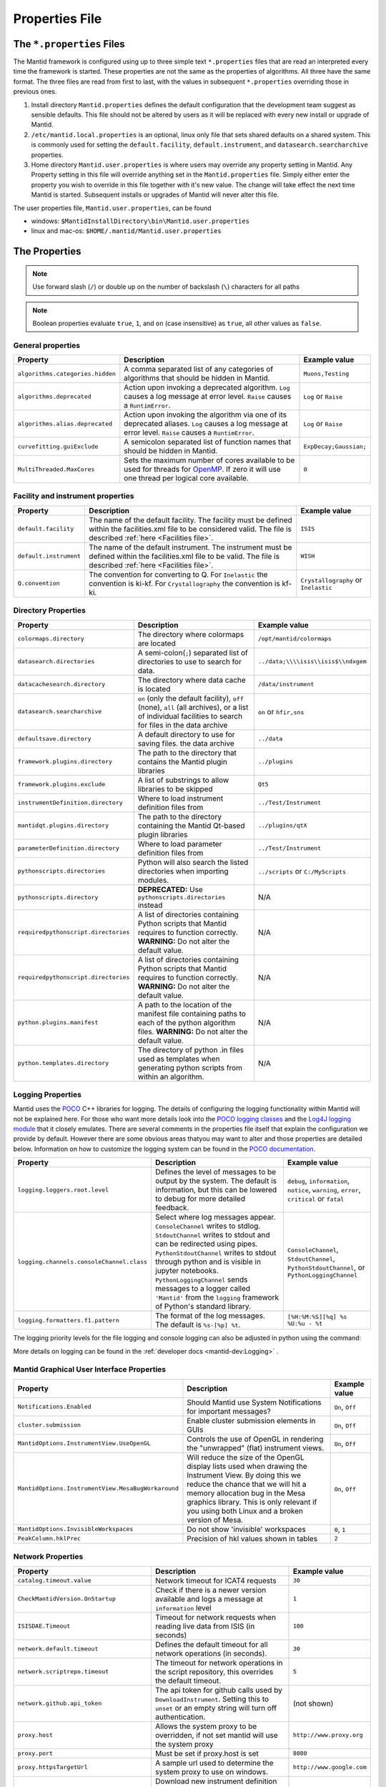 .. _Properties File:

Properties File
===============

The ``*.properties`` Files
--------------------------

The Mantid framework is configured using up to three simple text ``*.properties`` files that are read an interpreted every time the framework is started. These properties are not the same as the properties of algorithms. All three have the same format. The three files are read from first to last, with the values in subsequent ``*.properties`` overriding those in previous ones.

1. Install directory ``Mantid.properties`` defines the default configuration that the development team suggest as sensible defaults. This file should not be altered by users as it will be replaced with every new install or upgrade of Mantid.
2. ``/etc/mantid.local.properties`` is an optional, linux only file that sets shared defaults on a shared system. This is commonly used for setting the ``default.facility``, ``default.instrument``, and ``datasearch.searcharchive`` properties.
3. Home directory ``Mantid.user.properties`` is where users may override any property setting in Mantid. Any Property setting in this file will override anything set in the ``Mantid.properties`` file. Simply either enter the property you wish to override in this file together with it's new value. The change will take effect the next time Mantid is started. Subsequent installs or upgrades of Mantid will never alter this file.

The user properties file, ``Mantid.user.properties``, can be found

* windows: ``$MantidInstallDirectory\bin\Mantid.user.properties``
* linux and mac-os: ``$HOME/.mantid/Mantid.user.properties``


The Properties
--------------

.. note:: Use forward slash (``/``) or double up on the number of backslash (``\``) characters for all paths


.. note:: Boolean properties evaluate ``true``, ``1``, and ``on`` (case insensitive) as ``true``, all other values as ``false``.


General properties
******************

+----------------------------------+--------------------------------------------------+------------------------+
|Property                          |Description                                       | Example value          |
+==================================+==================================================+========================+
| ``algorithms.categories.hidden`` | A comma separated list of any categories of      | ``Muons,Testing``      |
|                                  | algorithms that should be hidden in Mantid.      |                        |
+----------------------------------+--------------------------------------------------+------------------------+
| ``algorithms.deprecated``        | Action upon invoking a deprecated algorithm.     | ``Log`` or ``Raise``   |
|                                  | ``Log`` causes a log message at error level.     |                        |
|                                  | ``Raise`` causes a ``RuntimError``.              |                        |
+----------------------------------+--------------------------------------------------+------------------------+
| ``algorithms.alias.deprecated``  | Action upon invoking the algorithm via one of    | ``Log`` or ``Raise``   |
|                                  | its deprecated aliases.                          |                        |
|                                  | ``Log`` causes a log message at error level.     |                        |
|                                  | ``Raise`` causes a ``RuntimError``.              |                        |
+----------------------------------+--------------------------------------------------+------------------------+
| ``curvefitting.guiExclude``      | A semicolon separated list of function names     | ``ExpDecay;Gaussian;`` |
|                                  | that should be hidden in Mantid.                 |                        |
+----------------------------------+--------------------------------------------------+------------------------+
| ``MultiThreaded.MaxCores``       | Sets the maximum number of cores available to be | ``0``                  |
|                                  | used for threads for                             |                        |
|                                  | `OpenMP <http://www.openmp.org/>`_. If zero it   |                        |
|                                  | will use one thread per logical core available.  |                        |
+----------------------------------+--------------------------------------------------+------------------------+

.. _Facility Properties:

Facility and instrument properties
**********************************

+------------------------------+----------------------------------------------------+---------------------+
|Property                      |Description                                         |Example value        |
+==============================+====================================================+=====================+
| ``default.facility``         | The name of the default facility. The facility     | ``ISIS``            |
|                              | must be defined within the facilities.xml file to  |                     |
|                              | be considered valid. The file is described         |                     |
|                              | :ref:`here <Facilities file>`.                     |                     |
+------------------------------+----------------------------------------------------+---------------------+
| ``default.instrument``       | The name of the default instrument. The instrument | ``WISH``            |
|                              | must be defined within the facilities.xml file to  |                     |
|                              | be valid. The file is described                    |                     |
|                              | :ref:`here <Facilities file>`.                     |                     |
+------------------------------+----------------------------------------------------+---------------------+
| ``Q.convention``             | The convention for converting to Q. For            | ``Crystallography`` |
|                              | ``Inelastic`` the convention is ki-kf.  For        | or ``Inelastic``    |
|                              | ``Crystallography`` the convention is kf-ki.       |                     |
+------------------------------+----------------------------------------------------+---------------------+

.. _Directory Properties:

Directory Properties
********************

+--------------------------------------+---------------------------------------------------+-------------------------------------+
|Property                              |Description                                        |Example value                        |
+======================================+===================================================+=====================================+
| ``colormaps.directory``              | The directory where colormaps are located         | ``/opt/mantid/colormaps``           |
+--------------------------------------+---------------------------------------------------+-------------------------------------+
| ``datasearch.directories``           | A semi-colon(``;``) separated list of directories | ``../data;\\\\isis\\isis$\\ndxgem`` |
|                                      | to use to search for data.                        |                                     |
+--------------------------------------+---------------------------------------------------+-------------------------------------+
| ``datacachesearch.directory``        | The directory where data cache is located         | ``/data/instrument``                |
+--------------------------------------+---------------------------------------------------+-------------------------------------+
| ``datasearch.searcharchive``         | ``on`` (only the default facility), ``off``       | ``on`` or ``hfir,sns``              |
|                                      | (none), ``all`` (all archives), or a list of      |                                     |
|                                      | individual facilities to search for files in the  |                                     |
|                                      | data archive                                      |                                     |
+--------------------------------------+---------------------------------------------------+-------------------------------------+
| ``defaultsave.directory``            | A default directory to use for saving files.      | ``../data``                         |
|                                      | the data archive                                  |                                     |
+--------------------------------------+---------------------------------------------------+-------------------------------------+
| ``framework.plugins.directory``      | The path to the directory that contains the       | ``../plugins``                      |
|                                      | Mantid plugin libraries                           |                                     |
+--------------------------------------+---------------------------------------------------+-------------------------------------+
| ``framework.plugins.exclude``        | A list of substrings to allow libraries to be     | ``Qt5``                             |
|                                      | skipped                                           |                                     |
+--------------------------------------+---------------------------------------------------+-------------------------------------+
| ``instrumentDefinition.directory``   | Where to load instrument definition files from    | ``../Test/Instrument``              |
+--------------------------------------+---------------------------------------------------+-------------------------------------+
| ``mantidqt.plugins.directory``       | The path to the directory containing the          | ``../plugins/qtX``                  |
|                                      | Mantid Qt-based plugin libraries                  |                                     |
+--------------------------------------+---------------------------------------------------+-------------------------------------+
| ``parameterDefinition.directory``    | Where to load parameter definition files from     | ``../Test/Instrument``              |
+--------------------------------------+---------------------------------------------------+-------------------------------------+
| ``pythonscripts.directories``        | Python will also search the listed directories    | ``../scripts`` or ``C:/MyScripts``  |
|                                      | when importing modules.                           |                                     |
+--------------------------------------+---------------------------------------------------+-------------------------------------+
| ``pythonscripts.directory``          | **DEPRECATED:** Use ``pythonscripts.directories`` | N/A                                 |
|                                      | instead                                           |                                     |
+--------------------------------------+---------------------------------------------------+-------------------------------------+
| ``requiredpythonscript.directories`` | A list of directories containing Python scripts   | N/A                                 |
|                                      | that Mantid requires to function correctly.       |                                     |
|                                      | **WARNING:** Do not alter the default value.      |                                     |
+--------------------------------------+---------------------------------------------------+-------------------------------------+
| ``requiredpythonscript.directories`` | A list of directories containing Python scripts   | N/A                                 |
|                                      | that Mantid requires to function correctly.       |                                     |
|                                      | **WARNING:** Do not alter the default value.      |                                     |
+--------------------------------------+---------------------------------------------------+-------------------------------------+
| ``python.plugins.manifest``          | A path to the location of the manifest file       | N/A                                 |
|                                      | containing paths to each of the python algorithm  |                                     |
|                                      | files.                                            |                                     |
|                                      | **WARNING:** Do not alter the default value.      |                                     |
+--------------------------------------+---------------------------------------------------+-------------------------------------+
| ``python.templates.directory``       | The directory of python .in files used as         | N/A                                 |
|                                      | templates when generating python scripts from     |                                     |
|                                      | within an algorithm.                              |                                     |
+--------------------------------------+---------------------------------------------------+-------------------------------------+


Logging Properties
******************

Mantid uses the `POCO <https://pocoproject.org/>`_ C++ libraries for logging. The details of configuring the logging
functionality within Mantid will not be explained here. For those who want more details look into the
`POCO logging classes <https://pocoproject.org/docs/package-Foundation.Logging.html>`_ and the
`Log4J logging module <https://logging.apache.org/log4j/>`_ that it closely emulates.
There are several comments in the properties file itself that explain the configuration we provide by default.
However there are some obvious areas thatyou may want to alter and those properties are detailed below.
Information on how to customize the logging system can be found in the
`POCO documentation <https://github.com/pocoproject/poco/wiki/Poco::Util::Application-Logging-Configuration#logging-format-placeholders>`_.


+-------------------------------------------------+---------------------------------------------------+-------------------------------------+
|Property                                         |Description                                        |Example value                        |
+=================================================+===================================================+=====================================+
| ``logging.loggers.root.level``                  |Defines the level of messages to be output         | ``debug``, ``information``,         |
|                                                 |by the system.                                     | ``notice``, ``warning``,            |
|                                                 |The default is information, but                    | ``error``, ``critical``             |
|                                                 |this can be lowered to debug for more detailed     | or ``fatal``                        |
|                                                 |feedback.                                          |                                     |
+-------------------------------------------------+---------------------------------------------------+-------------------------------------+
| ``logging.channels.consoleChannel.class``       | Select where log messages appear.                 | ``ConsoleChannel``,                 |
|                                                 | ``ConsoleChannel`` writes to stdlog.              | ``StdoutChannel``,                  |
|                                                 | ``StdoutChannel`` writes to stdout and can be     | ``PythonStdoutChannel``, or         |
|                                                 | redirected using pipes.                           | ``PythonLoggingChannel``            |
|                                                 | ``PythonStdoutChannel`` writes to stdout through  |                                     |
|                                                 | python and is visible in jupyter notebooks.       |                                     |
|                                                 | ``PythonLoggingChannel`` sends messages to a      |                                     |
|                                                 | logger called ``'Mantid'`` from the ``logging``   |                                     |
|                                                 | framework of Python's standard library.           |                                     |
+-------------------------------------------------+---------------------------------------------------+-------------------------------------+
| ``logging.formatters.f1.pattern``               | The format of the log messages.                   | ``[%H:%M:%S][%q] %s %U:%u - %t``    |
|                                                 | The default is ``%s-[%p] %t``.                    |                                     |
+-------------------------------------------------+---------------------------------------------------+-------------------------------------+

The logging priority levels for the file logging and console logging can also be adjusted in python using the command:

.. testcode:: LoggingConfigExample

  #Set the log to debug level or above (7=debug)
  ConfigService.setLogLevel(7)
  #Set the log to critical level (2=critical) and do not log that it was changed
  ConfigService.setLogLevel(2, True)
  # Set the log to information and do not log that it was changed
  ConfigService.setLogLevel("information", True)

More details on logging can be found in the :ref:`developer docs <mantid-dev:Logging>` .


Mantid Graphical User Interface Properties
******************************************

+----------------------------------------------------+----------------------------------------------------+-----------------+
|Property                                            |Description                                         |Example value    |
+====================================================+====================================================+=================+
| ``Notifications.Enabled``                          |Should Mantid use System Notifications for          | ``On``, ``Off`` |
|                                                    |important messages?                                 |                 |
+----------------------------------------------------+----------------------------------------------------+-----------------+
| ``cluster.submission``                             |Enable cluster submission elements in GUIs          | ``On``, ``Off`` |
+----------------------------------------------------+----------------------------------------------------+-----------------+
| ``MantidOptions.InstrumentView.UseOpenGL``         |Controls the use of OpenGL in rendering the         | ``On``, ``Off`` |
|                                                    |"unwrapped" (flat) instrument views.                |                 |
+----------------------------------------------------+----------------------------------------------------+-----------------+
| ``MantidOptions.InstrumentView.MesaBugWorkaround`` |Will reduce the size of the OpenGL display lists    | ``On``, ``Off`` |
|                                                    |used when drawing the Instrument View. By doing     |                 |
|                                                    |this we reduce the chance that we will hit a memory |                 |
|                                                    |allocation bug in the Mesa graphics library. This   |                 |
|                                                    |is only relevant if you using both Linux and a      |                 |
|                                                    |broken version of Mesa.                             |                 |
+----------------------------------------------------+----------------------------------------------------+-----------------+
| ``MantidOptions.InvisibleWorkspaces``              |Do not show 'invisible' workspaces                  | ``0``, ``1``    |
+----------------------------------------------------+----------------------------------------------------+-----------------+
| ``PeakColumn.hklPrec``                             |Precision of hkl values shown in tables             | ``2``           |
+----------------------------------------------------+----------------------------------------------------+-----------------+


Network Properties
******************

+-------------------------------------------+---------------------------------------------------+---------------------------------+
|Property                                   |Description                                        |Example value                    |
+===========================================+===================================================+=================================+
| ``catalog.timeout.value``                 | Network timeout for ICAT4 requests                | ``30``                          |
+-------------------------------------------+---------------------------------------------------+---------------------------------+
| ``CheckMantidVersion.OnStartup``          | Check if there is a newer version available and   |                                 |
|                                           | logs a message at ``information`` level           | ``1``                           |
+-------------------------------------------+---------------------------------------------------+---------------------------------+
| ``ISISDAE.Timeout``                       | Timeout for network requests when reading live    |  ``100``                        |
|                                           | data from ISIS (in seconds)                       |                                 |
+-------------------------------------------+---------------------------------------------------+---------------------------------+
| ``network.default.timeout``               |Defines the default timeout for all network        | ``30``                          |
|                                           |operations (in seconds).                           |                                 |
+-------------------------------------------+---------------------------------------------------+---------------------------------+
| ``network.scriptrepo.timeout``            |The timeout for network operations in the script   | ``5``                           |
|                                           |repository, this overrides the default timeout.    |                                 |
+-------------------------------------------+---------------------------------------------------+---------------------------------+
| ``network.github.api_token``              |The api token for github calls used by             | (not shown)                     |
|                                           |``DownloadInstrument``. Setting this to ``unset``  |                                 |
|                                           |or an empty string will turn off authentication.   |                                 |
+-------------------------------------------+---------------------------------------------------+---------------------------------+
| ``proxy.host``                            | Allows the system proxy to be overridden, if not  | ``http://www.proxy.org``        |
|                                           | set mantid will use the system proxy              |                                 |
+-------------------------------------------+---------------------------------------------------+---------------------------------+
| ``proxy.port``                            | Must be set if proxy.host is set                  | ``8080``                        |
+-------------------------------------------+---------------------------------------------------+---------------------------------+
| ``proxy.httpsTargetUrl``                  | A sample url used to determine the system proxy to| ``http://www.google.com``       |
|                                           | use on windows.                                   |                                 |
+-------------------------------------------+---------------------------------------------------+---------------------------------+
| ``UpdateInstrumentDefinitions.OnStartup`` | Download new instrument definition files and      |                                 |
|                                           | ``Facilities.xml`` to ``~/.mantid/instruments``   |                                 |
|                                           | on linux or ``APPDATA`` directory on windows. If  |                                 |
|                                           | this is disabled, previously downloaded           |                                 |
|                                           | instruments are ignored and only those in the     |                                 |
|                                           | installation are used.                            | ``1``                           |
+-------------------------------------------+---------------------------------------------------+---------------------------------+
| ``usagereports.enabled``                  | Enable usage reporting                            | ``1``                           |
+-------------------------------------------+---------------------------------------------------+---------------------------------+


ScriptRepository Properties
***************************

+----------------------------+-----------------------------------------------+----------------------------------------------------------------------+
|Property                    |Description                                    |Example value                                                         |
+============================+===============================================+======================================================================+
| ``ScriptLocalRepository``  |Directory where ScriptRepository is Installed. | ``C:\\MantidInstall\\MyScriptRepository``                            |
+----------------------------+-----------------------------------------------+----------------------------------------------------------------------+
| ``ScriptRepository``       |Base URL for the remote script repository.     | ``https://download.mantidproject.org/scriptrepository/``             |
+----------------------------+-----------------------------------------------+----------------------------------------------------------------------+
| ``ScriptRepositoryIgnore`` |CSV patterns for paths that should not be      | ``*pyc;``                                                            |
|                            |listed at ScriptRepository.                    |                                                                      |
+----------------------------+-----------------------------------------------+----------------------------------------------------------------------+
| ``UploaderWebServer``      |URL for uploading scripts.                     | ``https://upload.mantidproject.org/scriptrepository/payload/publish``|
+----------------------------+-----------------------------------------------+----------------------------------------------------------------------+


Project Recovery
****************

See :ref:`project recovery <Project Recovery>` for more details.

+-----------------------------------------+-----------------------------------------------+------------------+
|Property                                 |Description                                    |Example value     |
+=========================================+===============================================+==================+
| ``projectRecovery.enabled``             |Whether project recovery is enabled            |  ``On``, ``Off`` |
+-----------------------------------------+-----------------------------------------------+------------------+
| ``projectRecovery.numberOfCheckpoints`` |How many checkpoints/backups to keep           | ``5``            |
+-----------------------------------------+-----------------------------------------------+------------------+
| ``projectRecovery.secondsBetween``      |How often to save checkpoints in seconds       | ``60``           |
+-----------------------------------------+-----------------------------------------------+------------------+

Project Saving
**************

+---------------------------------+------------------------------------------------------------------+------------------+
|Property                         |Description                                                       |Example value     |
+=================================+==================================================================+==================+
| ``projectSaving.warningSize``   |Size in bytes of a project before the user is warned when saving  |  ``10737418240`` |
+---------------------------------+------------------------------------------------------------------+------------------+

Plotting Settings
*****************

+-------------------------------------+------------------------------------------------------------------+----------------------+
|Property                             |Description                                                       |Example value         |
+=====================================+==================================================================+======================+
|``plots.ShowTitle``                  |Whether to show titles on plots                                   | ``On``, ``Off``      |
+-------------------------------------+------------------------------------------------------------------+----------------------+
|``plots.ShowLegend``                 |Whether to show legend on plots                                   | ``On``, ``Off``      |
+-------------------------------------+------------------------------------------------------------------+----------------------+
|``plots.font``                       |The default font for labels and titles on plots.                  |``Helvetica``         |
+-------------------------------------+------------------------------------------------------------------+----------------------+
|``plots.xAxesScale``                 |The default x scale on 1d plots                                   |``Linear``, ``Log``   |
+-------------------------------------+------------------------------------------------------------------+----------------------+
|``plots.yAxesScale``                 |The default y scale on 1d plots                                   |``Linear``, ``Log``   |
+-------------------------------------+------------------------------------------------------------------+----------------------+
|``plots.x_min``                      |The default minimum x range                                       |``10``                |
+-------------------------------------+------------------------------------------------------------------+----------------------+
|``plots.x_max``                      |The default maximum x range                                       |``1000``              |
+-------------------------------------+------------------------------------------------------------------+----------------------+
|``plots.y_min``                      |The default minimum y range                                       |``10``                |
+-------------------------------------+------------------------------------------------------------------+----------------------+
|``plots.y_max``                      |The default maximum y range                                       |``1000``              |
+-------------------------------------+------------------------------------------------------------------+----------------------+
|``plots.axesLineWidth``              |The default width of the lines that make the axes                 |``1``                 |
+-------------------------------------+------------------------------------------------------------------+----------------------+
|``plots.enableGrid``                 |The default y scale on 1d plots                                   |``Linear``, ``Log``   |
+-------------------------------------+------------------------------------------------------------------+----------------------+
|``plots.ShowMinorTicks``             |Whether to show minor ticks on plots                              | ``On``, ``Off``      |
+-------------------------------------+------------------------------------------------------------------+----------------------+
|``plots.ShowMinorGridlines``         |Whether to show minor gridlines on plots                          | ``On``, ``Off``      |
+-------------------------------------+------------------------------------------------------------------+----------------------+
|``plots.showTicksLeft``              |Whether to show ticks on the left side of the plot                | ``On``, ``Off``      |
+-------------------------------------+------------------------------------------------------------------+----------------------+
|``plots.showTicksBottom``            |Whether to show ticks on the bottom of the plot                   | ``On``, ``Off``      |
+-------------------------------------+------------------------------------------------------------------+----------------------+
|``plots.showTicksRight``             |Whether to show ticks on the right side of the plot               | ``On``, ``Off``      |
+-------------------------------------+------------------------------------------------------------------+----------------------+
|``plots.showTicksTop``               |Whether to show ticks on the top side of the plot                 | ``On``, ``Off``      |
+-------------------------------------+------------------------------------------------------------------+----------------------+
|``plots.showLabelsLeft``             |Whether to show labels on the left side of the plot               | ``On``, ``Off``      |
+-------------------------------------+------------------------------------------------------------------+----------------------+
|``plots.showLabelsBottom``           |Whether to show labels on the bottom of the plot                  | ``On``, ``Off``      |
+-------------------------------------+------------------------------------------------------------------+----------------------+
|``plots.showLabelsRight``            |Whether to show labels on the right side of the plot              | ``On``, ``Off``      |
+-------------------------------------+------------------------------------------------------------------+----------------------+
|``plots.showLabelsTop``              |Whether to show labels on the top side of the plot                | ``On``, ``Off``      |
+-------------------------------------+------------------------------------------------------------------+----------------------+
|``plots.ticks.major.length``         |The default length of the major ticks                             |``6``                 |
+-------------------------------------+------------------------------------------------------------------+----------------------+
|``plots.ticks.major.width``          |The default width of the major ticks                              |``1``                 |
+-------------------------------------+------------------------------------------------------------------+----------------------+
|``plots.ticks.major.direction``      |The default direction of the major ticks                          |``In``, ``Out``,      |
|                                     |                                                                  |``InOut``             |
+-------------------------------------+------------------------------------------------------------------+----------------------+
|``plots.ticks.minor.length``         |The default length of the minor ticks                             |``3``                 |
+-------------------------------------+------------------------------------------------------------------+----------------------+
|``plots.ticks.minor.width``          |The default width of the minor ticks                              |``1``                 |
+-------------------------------------+------------------------------------------------------------------+----------------------+
|``plots.ticks.minor.direction``      |The default direction of the minor ticks                          |``In``, ``Out``,      |
|                                     |                                                                  |``InOut``             |
+-------------------------------------+------------------------------------------------------------------+----------------------+
|``plots.line.Style``                 |Default Line style on 1d plots                                    |``solid``, ``dashed`` |
+-------------------------------------+------------------------------------------------------------------+----------------------+
|``plots.line.DrawStyle``             |Default Draw style on 1d plots                                    |``default``, ``steps``|
+-------------------------------------+------------------------------------------------------------------+----------------------+
|``plots.line.Width``                 |Default Line width on 1d plots                                    |``1.5``               |
+-------------------------------------+------------------------------------------------------------------+----------------------+
|``plots.marker.Style``               |Default marker style on 1d plots                                  |``point``             |
+-------------------------------------+------------------------------------------------------------------+----------------------+
|``plots.marker.Size``                |Default maker size on 1d plots                                    |``6``                 |
+-------------------------------------+------------------------------------------------------------------+----------------------+
|``plots.errorbar.Capsize``           |Default cap size on error bars in 1d plots                        |``1.0``               |
+-------------------------------------+------------------------------------------------------------------+----------------------+
|``plots.errorbar.CapThickness``      |Default cap thickness on error bars in 1d plots                   |``1.0``               |
+-------------------------------------+------------------------------------------------------------------+----------------------+
|``plots.errorbar.errorEvery``        |Default number of error bars for every data point                 |``1``                 |
|                                     |in 1d plots. Must be an integer                                   |                      |
+-------------------------------------+------------------------------------------------------------------+----------------------+
|``plots.errorbar.Width``             |Default width of error bars in 1d plots                           |``1.0``               |
+-------------------------------------+------------------------------------------------------------------+----------------------+
|``plots.errorbar.MarkerStyle``       |Default style for errorbar matrix workspace                       |``circle``            |
+-------------------------------------+------------------------------------------------------------------+----------------------+
|``plots.errorbar.MarkerSize``        |Default size for markers in the errorbar matrix workspace         |``4``                 |
+-------------------------------------+------------------------------------------------------------------+----------------------+
|``plots.markerworkspace.MarkerStyle``|Default marker style for the marker matrix workspace              |``vline``             |
+-------------------------------------+------------------------------------------------------------------+----------------------+
|``plots.markerworkspace.MarkerSize`` |Default marker size for the marker matrix workspace               |``6``                 |
+-------------------------------------+------------------------------------------------------------------+----------------------+
|``plots.legend.FontSize``            |Default legend font size                                          |``8.0``               |
+-------------------------------------+------------------------------------------------------------------+----------------------+
|``plots.legend.Location``            |Default legend location                                           |``best``              |
+-------------------------------------+------------------------------------------------------------------+----------------------+
|``plots.images.Colormap``            |Default colormap for image plots                                  |``viridis``           |
+-------------------------------------+------------------------------------------------------------------+----------------------+
|``plots.images.ColorBarScale``       |Default colorbar scale for image plots                            |``Linear``            |
+-------------------------------------+------------------------------------------------------------------+----------------------+

ISIS SANS Interface GUI Settings
*********************************

+---------------------------------+------------------------------------------------------------------+---------------------+
|Property                         |Description                                                       |Example value        |
+=================================+==================================================================+=====================+
|``sans.isis_sans.plotResults``   |Whether to show or hide plot results checkbox                     | ``On``, ``Off``     |
+---------------------------------+------------------------------------------------------------------+---------------------+

Algorithm Profiling Settings
****************************

.. _Algorithm_Profiling:

See :doc:`algorithm profiling <mantid-dev:AlgorithmProfiler>` for more details on using mantid profiler.

+---------------------------------+------------------------------------------------------------------+---------------------------+
|Property                         |Description                                                       |Example value              |
+=================================+==================================================================+===========================+
|``performancelog.filename``      |The filename for saving the log file. This can be the absolute    | ``algotimeregister.out``  |
|                                 |or relative path. This file is overwritten each session. Default  |                           |
|                                 |is ``algotimeregister.out``                                       |                           |
+---------------------------------+------------------------------------------------------------------+---------------------------+
|``performancelog.write``         |Enable or disable writing the performance log. Write is disabled  | ``On``, ``True``, ``1``,  |
|                                 |by default.                                                       | ``Off``, ``False``, ``0`` |
+---------------------------------+------------------------------------------------------------------+---------------------------+


Getting access to Mantid properties
***********************************

To get access to, e.g. data saving path property from a C++ program one has to issue the following command:


.. testcode:: properties

  path = ConfigService.getString("defaultsave.directory")


Modifying User Properties at Run Time
**************************************

:ref:`amend_config <Amend Config>` is a context manager that allows you to temporarily modify configuration settings
related to a facility, instrument, data directory, or any additional keyword arguments. It ensures that the changes are
only applied temporarily within the context and then restored to their original state when the context exits.


.. categories:: Concepts
